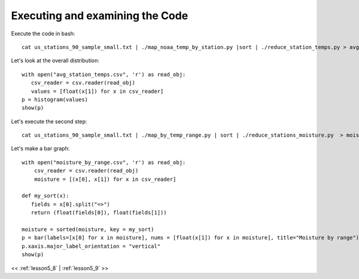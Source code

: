 ..  _lesson5_8_1:

==================================
Executing and examining the Code
==================================

Execute the code in bash::

 cat us_stations_90_sample_small.txt | ./map_noaa_temp_by_station.py |sort | ./reduce_station_temps.py > avg_station_temps.csv

Let's look at the overall distribution::

 with open("avg_station_temps.csv", 'r') as read_obj:
    csv_reader = csv.reader(read_obj)
    values = [float(x[1]) for x in csv_reader]
 p = histogram(values)
 show(p)


Let's execute the second step::

 cat us_stations_90_sample_small.txt | ./map_by_temp_range.py | sort | ./reduce_stations_moisture.py  > moisture_by_range.csv

Let's make a bar graph::

 with open("moisture_by_range.csv", 'r') as read_obj:
     csv_reader = csv.reader(read_obj)
     moisture = [(x[0], x[1]) for x in csv_reader]

 def my_sort(x):
    fields = x[0].split("=>")
    return (float(fields[0]), float(fields[1]))

 moisture = sorted(moisture, key = my_sort)
 p = bar(labels=[x[0] for x in moisture], nums = [float(x[1]) for x in moisture], title="Moisture by range")
 p.xaxis.major_label_orientation = "vertical"
 show(p)


<< :ref:`lesson5_8` | :ref:`lesson5_9`  >>


